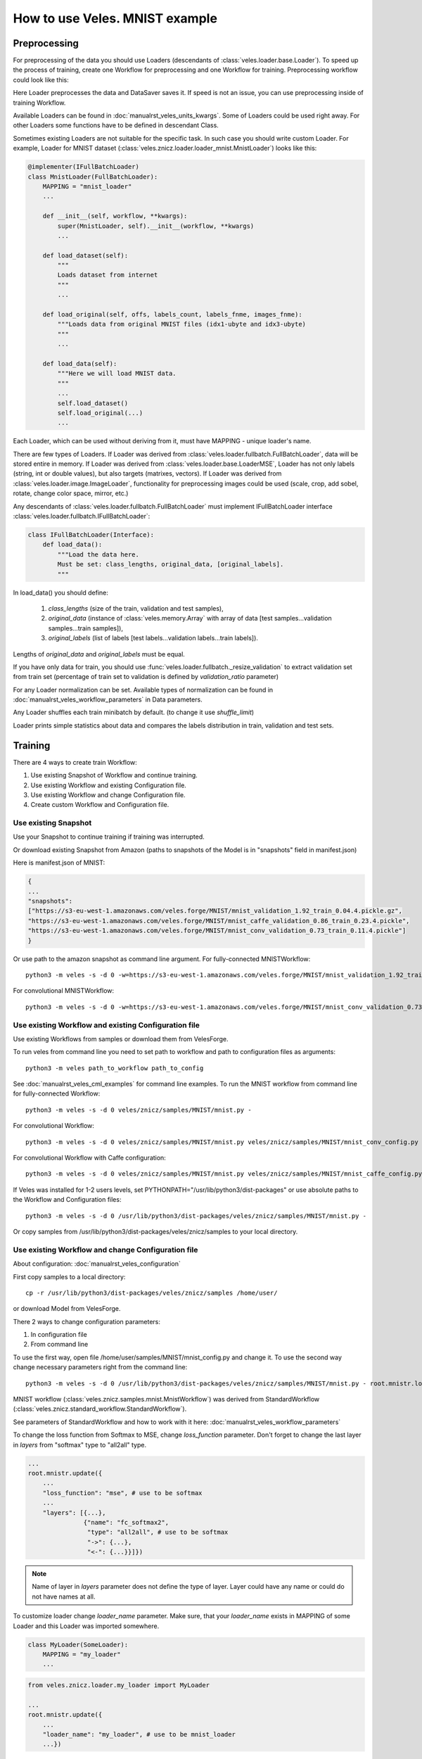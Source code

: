 ===============================
How to use Veles. MNIST example
===============================

:::::::::::::
Preprocessing
:::::::::::::

For preprocessing of the data you should use Loaders (descendants of
:class:`veles.loader.base.Loader`). To speed up the process of training, create
one Workflow for preprocessing and one Workflow for training. Preprocessing
workflow could look like this:

.. image:: _static/preprocessing_workflow.png

Here Loader preprocesses the data and DataSaver saves it. If speed is
not an issue, you can use preprocessing inside of training Workflow.

Available Loaders can be found in :doc:`manualrst_veles_units_kwargs`. Some of
Loaders could be used right away.
For other Loaders some functions have to be defined in descendant Class.

Sometimes existing Loaders are not suitable for the specific task. In such case
you should write custom Loader. For example, Loader for MNIST dataset
(:class:`veles.znicz.loader.loader_mnist.MnistLoader`) looks like this:

.. code-block:: python

    @implementer(IFullBatchLoader)
    class MnistLoader(FullBatchLoader):
        MAPPING = "mnist_loader"
        ...

        def __init__(self, workflow, **kwargs):
            super(MnistLoader, self).__init__(workflow, **kwargs)
            ...

        def load_dataset(self):
            """
            Loads dataset from internet
            """
            ...

        def load_original(self, offs, labels_count, labels_fnme, images_fnme):
            """Loads data from original MNIST files (idx1-ubyte and idx3-ubyte)
            """
            ...

        def load_data(self):
            """Here we will load MNIST data.
            """
            ...
            self.load_dataset()
            self.load_original(...)
            ...

Each Loader, which can be used without deriving from it, must have
MAPPING - unique loader's name.

There are few types of Loaders. If Loader was derived from
:class:`veles.loader.fullbatch.FullBatchLoader`, data will be stored
entire in memory. If Loader was derived from :class:`veles.loader.base.LoaderMSE`,
Loader has not only labels (string, int or double values),
but also targets (matrixes, vectors). If Loader was derived from
:class:`veles.loader.image.ImageLoader`, functionality for preprocessing images
could be used (scale, crop, add sobel, rotate, change color space, mirror, etc.)

Any descendants of :class:`veles.loader.fullbatch.FullBatchLoader` must implement
IFullBatchLoader interface :class:`veles.loader.fullbatch.IFullBatchLoader`:

.. code-block:: python

    class IFullBatchLoader(Interface):
        def load_data():
            """Load the data here.
            Must be set: class_lengths, original_data, [original_labels].
            """

In load_data() you should define:

  1. `class_lengths` (size of the train, validation and test samples),

  2. `original_data` (instance of :class:`veles.memory.Array` with array of data [test samples...validation samples...train samples]),

  3. `original_labels` (list of labels [test labels...validation labels...train labels]).
Lengths of `original_data` and `original_labels` must be equal.

If you have only data for train, you should use
:func:`veles.loader.fullbatch._resize_validation` to extract validation set from train set
(percentage of train set to validation is defined by `validation_ratio` parameter)

For any Loader normalization can be set. Available types of normalization can be
found in :doc:`manualrst_veles_workflow_parameters` in Data parameters.

Any Loader shuffles each train minibatch by default.
(to change it use `shuffle_limit`)

Loader prints simple statistics about data and compares the labels
distribution in train, validation and test sets.


::::::::
Training
::::::::

There are 4 ways to create train Workflow:

1. Use existing Snapshot of Workflow and continue training.
2. Use existing Workflow and existing Configuration file.
3. Use existing Workflow and change Configuration file.
4. Create custom Workflow and Configuration file.

+++++++++++++++++++++
Use existing Snapshot
+++++++++++++++++++++

Use your Snapshot to continue training if training was interrupted.

Or download existing Snapshot from Amazon (paths to snapshots
of the Model is in "snapshots" field in manifest.json)

Here is manifest.json of MNIST:

.. code-block:: python

    {
    ...
    "snapshots":
    ["https://s3-eu-west-1.amazonaws.com/veles.forge/MNIST/mnist_validation_1.92_train_0.04.4.pickle.gz",
    "https://s3-eu-west-1.amazonaws.com/veles.forge/MNIST/mnist_caffe_validation_0.86_train_0.23.4.pickle",
    "https://s3-eu-west-1.amazonaws.com/veles.forge/MNIST/mnist_conv_validation_0.73_train_0.11.4.pickle"]
    }

Or use path to the amazon snapshot as command line argument. For fully-connected MNISTWorkflow::

    python3 -m veles -s -d 0 -w=https://s3-eu-west-1.amazonaws.com/veles.forge/MNIST/mnist_validation_1.92_train_0.04.4.pickle.gz veles/znicz/samples/MNIST/mnist.py -

For convolutional MNISTWorkflow::

    python3 -m veles -s -d 0 -w=https://s3-eu-west-1.amazonaws.com/veles.forge/MNIST/mnist_conv_validation_0.73_train_0.11.4.pickle veles/znicz/samples/MNIST/mnist.py veles/znicz/samples/MNIST/mnist_conv_config.py

+++++++++++++++++++++++++++++++++++++++++++++++++++++
Use existing Workflow and existing Configuration file
+++++++++++++++++++++++++++++++++++++++++++++++++++++

Use existing Workflows from samples or download them from VelesForge.

To run veles from command line you need to set path to workflow and path to
configuration files as arguments::

    python3 -m veles path_to_workflow path_to_config

See :doc:`manualrst_veles_cml_examples` for command line examples.
To run the MNIST workflow from command line for fully-connected Workflow::

    python3 -m veles -s -d 0 veles/znicz/samples/MNIST/mnist.py -

For convolutional Workflow::

    python3 -m veles -s -d 0 veles/znicz/samples/MNIST/mnist.py veles/znicz/samples/MNIST/mnist_conv_config.py

For convolutional Workflow with Caffe configuration::

    python3 -m veles -s -d 0 veles/znicz/samples/MNIST/mnist.py veles/znicz/samples/MNIST/mnist_caffe_config.py

If Veles was installed for 1-2 users levels, set
PYTHONPATH="/usr/lib/python3/dist-packages" or use absolute paths to the Workflow
and Configuration files::

    python3 -m veles -s -d 0 /usr/lib/python3/dist-packages/veles/znicz/samples/MNIST/mnist.py -

Or copy samples from /usr/lib/python3/dist-packages/veles/znicz/samples to your local directory.

+++++++++++++++++++++++++++++++++++++++++++++++++++
Use existing Workflow and change Configuration file
+++++++++++++++++++++++++++++++++++++++++++++++++++

About configuration: :doc:`manualrst_veles_configuration`

First copy samples to a local directory::

    cp -r /usr/lib/python3/dist-packages/veles/znicz/samples /home/user/

or download Model from VelesForge.

There 2 ways to change configuration parameters:

1. In configuration file
2. From command line

To use the first way, open file /home/user/samples/MNIST/mnist_config.py and change it.
To use the second way change necessary parameters right from the command line::

    python3 -m veles -s -d 0 /usr/lib/python3/dist-packages/veles/znicz/samples/MNIST/mnist.py - root.mnistr.loader.minibatch_size=10 root.mnistr.loader.data_path=\"/path/to/new/dataset\"

MNIST workflow (:class:`veles.znicz.samples.mnist.MnistWorkflow`) was derived
from StandardWorkflow (:class:`veles.znicz.standard_workflow.StandardWorkflow`).

See parameters of StandardWorkflow and how to work with it here: :doc:`manualrst_veles_workflow_parameters`

To change the loss function from Softmax to MSE, change `loss_function` parameter.
Don't forget to change the last layer in `layers` from "softmax" type to "all2all" type.

.. code-block:: python

    ...
    root.mnistr.update({
        ...
        "loss_function": "mse", # use to be softmax
        ...
        "layers": [{...},
                   {"name": "fc_softmax2",
                    "type": "all2all", # use to be softmax
                    "->": {...},
                    "<-": {...}}]})


.. note:: Name of layer in `layers` parameter does not define the  type of layer.
   Layer could have any name or could do not have names at all.

To customize loader change `loader_name` parameter. Make sure, that your
`loader_name` exists in MAPPING of some Loader and this Loader was imported
somewhere.

.. code-block:: python

    class MyLoader(SomeLoader):
        MAPPING = "my_loader"
        ...

.. code-block:: python

    from veles.znicz.loader.my_loader import MyLoader

    ...
    root.mnistr.update({
        ...
        "loader_name": "my_loader", # use to be mnist_loader
        ...})

To change parameters of preprocessing or loading data use `loader` parameters

.. code-block:: python

    ...
    root.mnistr.update({
        ...
        "loader": {"minibatch_size": Range(20, 1, 1000), # use to be Range(60, 1, 1000)
                   "force_numpy": False,
                   "normalization_type": "linear",
                   "data_path": "/path/to/new/dataset"}, # use to be os.path.join(root.common.dirs.datasets, "MNIST")
        ...})

If your Workflow fails to run because Loader was not initialized and some path
to data does not exist, make sure that the dataset was downloaded (by Downloader
unit :class:`veles.downloader.Downloader` or manually), path to data exists and
has correct permissions. Change data_path in `loader.data_path` if it is necessary.

To optimize parameters of Workflow by Genetic Algorithm use Range (:class:`veles.genetics.config.Range`)
for every parameter, which you want to optimize. When optimization is off, the first
parameter will be used by default. In MNIST example minibatch size will be equal 20.
If optimization is on, the second and the third parameter will be used as range to optimize.
In MNIST example minibatch size will be selected from 1 to 1000 by Genetic Algorithm.

To change stop conditions of running process, use `decision` parameters.

.. code-block:: python

    ...
    root.mnistr.update({
        ...
        "decision": {"fail_iterations": 50,
                     "max_epochs": 1000000000},
        ...})

`fail iterations` parameter determines how many epochs without improvement in
validation accuracy should pass before training will be stopped

`max_epochs` parameter defines how many epochs should pass before training will be stopped

To change the topology of Neural Network, use `layers` parameter.
Learn more: :doc:`manualrst_veles_workflow_parameters`

.. code-block:: python

    ...
    root.mnistr.update({
        ...
        "layers": [{"name": "fc_tanh1",
                    "type": "all2all_tanh",
                    "->": {"learning_rate": 0.1,
                           ...},
                    "<-": {...}},
                   {"name": "fc_softmax2",
                    "type": "softmax",
                    "->": {...},
                    "<-": {...}}]})

`layers` parameter is a list of layers. The order of the list determines the order of layers.
Each layer has a `type`, which defines unit's Class. `name` is an optional parameter.
`"->"` defines forward propagation parameters. `"<-"` defines backward propagation parameters.

Other configuration parameters: for Snapshotter (descendants of :class:`veles.snapshotter.SnapshotterBase`)
use `snapshotter`, for LearningRateAdjuster (:class:`veles.znicz.lr_adjust.LearningRateAdjust`)
use `lr_adjuster`, for WeightsPlotter (:class:`veles.znicz.nn_plotting_units.Weights2D`)
use `weights_plotter`.

The above mentioned is valid only for StandardWorkflow
(:class:`veles.znicz.standard_workflow.StandardWorkflow`)

+++++++++++++++++++++++++++++++++++++++++++++
Create custom Workflow and Configuration file
+++++++++++++++++++++++++++++++++++++++++++++

To create a Workflow see :doc:`manualrst_veles_workflow_creation`

.. code-block:: python

    ...
    class MnistWorkflow(StandardWorkflow):
        def __init__(self, workflow, **kwargs):
            super(MnistWorkflow, self).__init__(workflow, **kwargs)
            ...

        def link_mnist_weights_plotter(self, layers, limit, weights_input, parent):
            ...

        def create_workflow(self):
            ...

        def on_workflow_finished(self):
            ...

    def run(load, main):
        load(MnistWorkflow,
             ...)
        main()

:::::::
Testing
:::::::

Snapshot of trained Workflow is required to run Workflow in testing mode.
There are 5 ways to create test Workflow:

1. Use existing test Workflow or script
2. Use --test and --result-file arguments in command line
3. Use testing mode and write_results function
4. Create Workflow with extract_forward function
5. Create custom test Workflow

++++++++++++++++++++++++++++++++++++
Use existing test Workflow or script
++++++++++++++++++++++++++++++++++++

If test Workflow is exists it is located in the directory with
train Workflow. See samples or download Model from VelesForge.

++++++++++++++++++++++++++++++++++++++++++++++++++++++
Use --test and --result-file arguments in command line
++++++++++++++++++++++++++++++++++++++++++++++++++++++

If Loader of trained Workflow has filled test set, run
Workflow in testing mode with --test command line argument.
Use --result-file argument to save the results of testing::

    python3 -m veles -s -d 0 --test --result-file="/home/user/mnist_result.txt" /home/user/samples/MNIST/mnist.py -

File with results will be constructed from results of
``get_metric_values`` and ``get_metric_names`` functions of Units
(IResultProvider must be implemented). Example:

.. code-block:: python

    @implementer(IResultProvider, ...)
    class EvaluatorBase(...):
        ...
        def get_metric_names(self):
            ...

        def get_metric_values(self):
            ...

+++++++++++++++++++++++++++++++++++++++++++
Use testing mode and write_results function
+++++++++++++++++++++++++++++++++++++++++++

If Loader does not contain preferable test data, change data in Loader or relink
Loader after loading Workflow from the snapshot. Take a look at the MNIST example
(:mod:`veles.znicz.samples.MNIST.mnist_forward.py`).

First, load Workflow from snapshot:

.. code-block:: python

    kwargs = {
        "dry_run": "init",
        "snapshot":
        "https://s3-eu-west-1.amazonaws.com/veles.forge/MNIST/mnist_conv_"
        "validation_0.78_train_0.16.4.pickle"}
    path_to_model = "veles/znicz/samples/MNIST/mnist.py"

    launcher = veles(path_to_model, **kwargs)  # pylint: disable=E1102

The code above runs Veles inside of python/ipython script and it is equivalent to
the execution of the following command from the command line::

    python3 -m veles --dry-run init --snapshot=https://s3-eu-west-1.amazonaws.com/veles.forge/MNIST/mnist_conv_validation_0.78_train_0.16.4.pickle path_to_model -

Next, switch to the testing mode:

.. code-block:: python

    launcher.testing = True

The testing mode is switched on by --test argument in the command line

Replace Loader with another one by :func:`veles.workflow.change_unit()`:

.. code-block:: python

    ...
    new_loader = launcher.workflow.change_unit(
        workflow.loader.name,
        FileListImageLoader(workflow, **loader_config))
    ...

Set labels_mapping and class_keys in Evaluator for correct writing the results:

.. code-block:: python

    ...
    launcher.workflow.evaluator.labels_mapping = labels_mapping
    launcher.workflow.evaluator.class_keys = new_loader.class_keys
    ...

Initialize and run relinked Workflow:

.. code-block:: python

    launcher.boot()

Write results with :func:`veles.workflow.write_results`:

.. code-block:: python

    launcher.workflow.write_results(file=os.path.join(data_path, "result.txt"))

:func:`veles.workflow.write_results` is used by --result-file argument in the command line

+++++++++++++++++++++++++++++++++++++++++++++
Create Workflow with extract_forward function
+++++++++++++++++++++++++++++++++++++++++++++

If the workflow was derived by StandardWorkflow (:class:`veles.znicz.standard_workflow.StandardWorkflow`),
you can use :func:`veles.znicz.standard_workflow.extract_forward_workflow`

First, load Workflow from snapshot:

.. code-block:: python

    kwargs = {
        "dry_run": "init",
        "snapshot":
        "https://s3-eu-west-1.amazonaws.com/veles.forge/MNIST/mnist_conv_"
        "validation_0.78_train_0.16.4.pickle"}
    path_to_model = "veles/znicz/samples/MNIST/mnist.py"

    launcher = veles(path_to_model, **kwargs)  # pylint: disable=E1102

Next, switch to the testing mode:

.. code-block:: python

    launcher.testing = True

Use :func:`veles.znicz.standard_workflow.extract_forward_workflow` to create testing Workflow:

.. code-block:: python

    fwd = launcher.workflow.extract_forward_workflow(
        loader_name="file_list_image",
        loader_config={"minibatch_size": 1, "scale": (28, 28), "shuffle_limit": 0,
                       "background_color": (0,), "color_space": "GRAY",
                       "normalization_type": "linear",
                       "path_to_folder": os.path.join(data_path, "mnist_test"),
                       "path_to_test_text_file":
                       [os.path.join(data_dir, "mnist_test.txt")]},
        result_unit_factory=ResultWriter,
        result_unit_config={"output_path": os.path.join(data_dir, "result.txt")},
        cyclic=True)

Use custom ResultWriter Unit to save the results of testing. Link attributes:

.. code-block:: python

    fwd.result_unit.link_attrs(fwd.loader, "minibatch_size")
    fwd.result_unit.link_attrs(
        fwd.loader, ("input_path", "path_to_test_text_file"))
    fwd.result_unit.reversed_labels_mapping = reversed_labels_mapping

Initialize and run relinked Workflow:

.. code-block:: python

    launcher.boot()

+++++++++++++++++++++++++++
Create custom test Workflow
+++++++++++++++++++++++++++

To create custom test Workflow load Workflow from snapshot with one of two ways.

1. Run veles inside of the script:

.. code-block:: python

    kwargs = {
        "dry_run": "init",
        "snapshot":
        "https://s3-eu-west-1.amazonaws.com/veles.forge/MNIST/mnist_conv_"
        "validation_0.78_train_0.16.4.pickle"}
    path_to_model = "veles/znicz/samples/MNIST/mnist.py"

    launcher = veles(path_to_model, **kwargs)  # pylint: disable=E1102
    workflow = launcher.workflow

2. Load workflow with :func:`veles.snapshotter.SnapshotterToFile.import_`

.. code-block:: python

    snapshot_name = "https://s3-eu-west-1.amazonaws.com/veles.forge/MNIST/mnist_conv_validation_0.78_train_0.16.4.pickle"
    workflow = SnapshotterToFile.import_(snapshot_name)

Relink Workflow as you want and run it. For example, you can delete backward
propagation units. Or link :class:`veles.plumbing.EndPoint` right after
forward propagation units:

.. code-block:: python

    workflow.stopped = False

    for fwd in workflow.forwards:
        fwd.gate_block <<= False

    workflow.forwards[0].ignores_gate <<= True

    workflow.end_point.unlink_before()
    last_fwd = workflow.forwards[-1]
    for ref_dst in last_fwd.links_to.keys():
        ref_dst().gate_block = Bool(True)
    workflow.end_point.link_from(last_fwd)


::::::::::
How to run
::::::::::

+++++++++++++++++++++++++
Run with ipython notebook
+++++++++++++++++++++++++

Veles is usable from IPython or IPython Notebook.
Open ipython notebook, import veles and run it:

.. code-block:: python

    import veles
    launcher = veles(
        "veles/znicz/samples/MnistSimple/mnist.py", stealth=True,
        matplotlib_backend="WebAgg")

Arguments are the same as for the command line, but "-" symbol changes to "_" symbol
and using of long form options is required.

To pause the process of execution:

.. code-block:: python

    launcher.pause()

To resume the process of execution:

.. code-block:: python

    launcher.resume()

To stop the process of execution:

.. code-block:: python

    launcher.stop()

To initialize the Workflow:

.. code-block:: python

    launcher.initialize()

To run the Workflow:

.. code-block:: python

    launcher.run()

To initialize and run the Workflow:

.. code-block:: python

    launcher.boot()

To get the Workflow:

.. code-block:: python

    launcher.workflow

To get Units:

.. code-block:: python

    launcher.workflow.units

To get specific Unit:

1. Get by name:

.. code-block:: python

    loader = launcher.workflow["MnistLoader"]

2. Get by the instance of Unit:

.. code-block:: python

    loader = launcher.workflow.loader

3. Get from Units list

.. code-block:: python

    launcher.workflow.units

[veles.plumbing.StartPoint "Start of MnistWorkflow",
veles.plumbing.EndPoint "End of MnistWorkflow",
<veles.plumbing.Repeater object at 0x7f8fc4f1def0>,
<MnistSimple.loader_mnist.MnistLoader object at 0x7f8ff17c20f0>,
...]

.. code-block:: python

    loader = launcher.workflow.units[3]

+++++++++++++++++++++
Run from command line
+++++++++++++++++++++

See :doc:`manualrst_veles_cml_examples`.

+++++++++++++++
Frontend option
+++++++++++++++

Use ``frontend`` option for the interactive display of Veles options and the command line.
Run in the terminal::

    python3 -m veles --frontend

Compose the command line and click run button.

.. image:: _static/web_frontend.png

++++++++++++++
Manhole option
++++++++++++++

Use manhole option to run interactive mode at any time. Run::

    python3 -m veles --manhole /home/user/samples/MNIST/mnist.py -

You will see something like this::

    MANHOLE:Manhole UDS path: nc -U /tmp/manhole-7355
    MANHOLE:Waiting for a new connection (in pid 7355) ...

To switch to the interactive console open new terminal and run the command with a Manhole UDS path::

    nc -U /tmp/manhole-7355

You will see::

    VELES interactive console
    Type in 'workflow' or 'units' to start
    veles [1]>

Change some attributes. For example, decrease learning rate in backward propagation units (gds) in 10 times::

    veles [1]> for gd in workflow.gds:
          ...:     gd.learning_rate/=10
          ...:

    veles [2]>

To stop interactive mode and continue execution type "exit()"::

    veles [2]> exit()


++++++++++++++++++++
Distributed training
++++++++++++++++++++

See :doc:`manualrst_veles_cml_examples`.

++++++++++++++++++
Training ensembles
++++++++++++++++++

See :doc:`manualrst_veles_ensembles`.

:::::::::::::::::::::::
Optimization parameters
:::::::::::::::::::::::

.. code-block:: python

    from veles.config import root
    from veles.genetics import Range

    root.mnistr.update({
        ...
        "loader": {"minibatch_size": Range(20, 1, 1000),
                   "normalization_type": "linear",
                   "data_path": "/path/to/dataset"},
        ...})


To optimize parameters of Workflow by Genetic Algorithm use Range
(veles.genetics.config.Range) for every parameter, which you want to optimize.
When optimization is off, the first parameter will be used by default. In MNIST
example minibatch size will be equal 20. If optimization is on, the second and
the third parameter will be used as range to optimize. In MNIST example
minibatch size will be selected from 1 to 1000 by Genetic Algorithm.

See :doc:`manualrst_veles_genetic_optimization`.

:::::::::::::::::::
Export of the Model
:::::::::::::::::::

To export Model as package use :func:`veles.workflow.package_export`.
Set path to the exported package by `package_name` argument. `precision` is an optional parameter.

.. code-block:: python

    ...
    class MnistWorkflow(StandardWorkflow):
        def __init__(self, workflow, **kwargs):
            super(MnistWorkflow, self).__init__(workflow, **kwargs)
            self.export_wf = kwargs.get("export_wf", False)
            self.package_name = kwargs.get(
                "package_name", os.path.join(root.common.dirs.user, "mnist.zip"))

        ...

        def on_workflow_finished(self):
            super(MnistWorkflow, self).on_workflow_finished()
            if self.export_wf:
                self.package_export(self.package_name, precision=16)

    def run(load, main):
        load(MnistWorkflow,
             ...)
        main()


::::::::::::::
Using plotters
::::::::::::::

To disable plotters during Workflow run::

    python3 -m veles -p '' /home/user/samples/MNIST/mnist.py -

To choose WebAgg backend::

    python3 -m veles -p 'WebAgg' /home/user/samples/MNIST/mnist.py -

To choose Qt4Agg backend::

    python3 -m veles -p 'Qt4Agg' /home/user/samples/MNIST/mnist.py -

To disable plotting service::

    python3 -m veles /home/user/samples/MNIST/mnist.py - root.common.disable.plotting=True

:::::::::::::::
Using publisher
:::::::::::::::

See :doc:`manualrst_veles_publishing`.

.. image:: _static/publishing.png